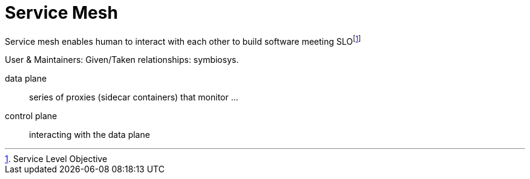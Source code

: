 = Service Mesh

Service mesh enables human to interact with each other to build software meeting SLOfootnote:[Service Level Objective]

User & Maintainers: Given/Taken relationships: symbiosys.

data plane:: series of proxies (sidecar containers) that monitor ...
control plane:: interacting with the data plane

